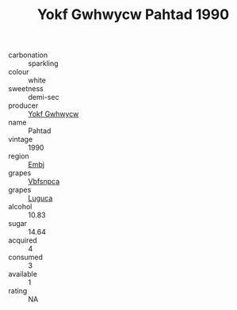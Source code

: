 :PROPERTIES:
:ID:                     cd4b5a61-4285-4782-9865-e2d99de6b68d
:END:
#+TITLE: Yokf Gwhwycw Pahtad 1990

- carbonation :: sparkling
- colour :: white
- sweetness :: demi-sec
- producer :: [[id:468a0585-7921-4943-9df2-1fff551780c4][Yokf Gwhwycw]]
- name :: Pahtad
- vintage :: 1990
- region :: [[id:fc068556-7250-4aaf-80dc-574ec0c659d9][Embj]]
- grapes :: [[id:0ca1d5f5-629a-4d38-a115-dd3ff0f3b353][Vbfsnpca]]
- grapes :: [[id:6423960a-d657-4c04-bc86-30f8b810e849][Luguca]]
- alcohol :: 10.83
- sugar :: 14.64
- acquired :: 4
- consumed :: 3
- available :: 1
- rating :: NA


